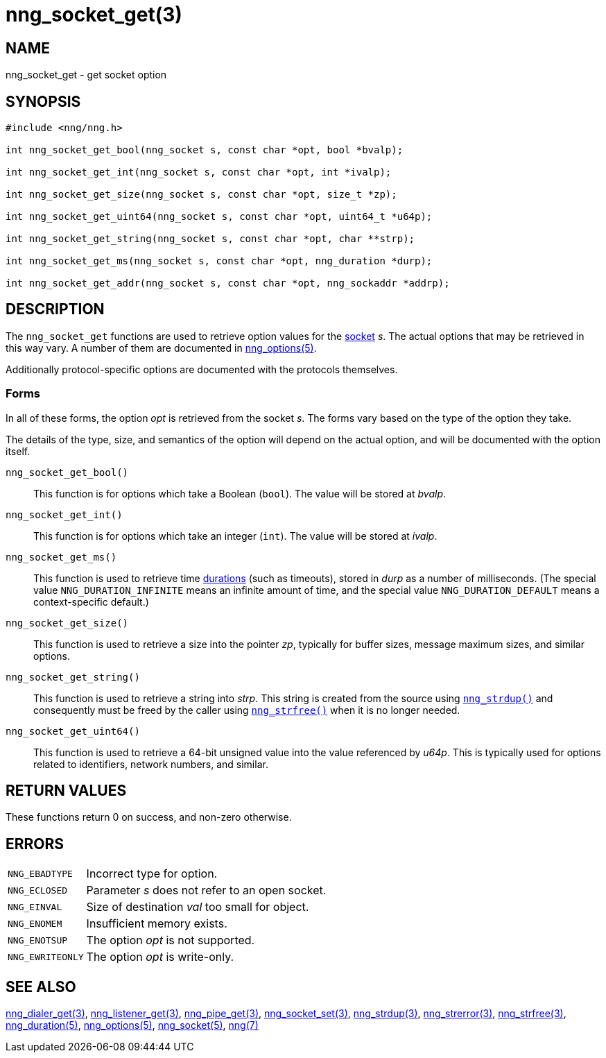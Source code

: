 = nng_socket_get(3)
//
// Copyright 2024 Staysail Systems, Inc. <info@staysail.tech>
// Copyright 2018 Capitar IT Group BV <info@capitar.com>
//
// This document is supplied under the terms of the MIT License, a
// copy of which should be located in the distribution where this
// file was obtained (LICENSE.txt).  A copy of the license may also be
// found online at https://opensource.org/licenses/MIT.
//

== NAME

nng_socket_get - get socket option

== SYNOPSIS

[source, c]
----
#include <nng/nng.h>

int nng_socket_get_bool(nng_socket s, const char *opt, bool *bvalp);

int nng_socket_get_int(nng_socket s, const char *opt, int *ivalp);

int nng_socket_get_size(nng_socket s, const char *opt, size_t *zp);

int nng_socket_get_uint64(nng_socket s, const char *opt, uint64_t *u64p);

int nng_socket_get_string(nng_socket s, const char *opt, char **strp);

int nng_socket_get_ms(nng_socket s, const char *opt, nng_duration *durp);

int nng_socket_get_addr(nng_socket s, const char *opt, nng_sockaddr *addrp);

----

== DESCRIPTION

(((options, socket)))
The `nng_socket_get` functions are used to retrieve option values for
the xref:nng_socket.5.adoc[socket] _s_.
The actual options that may be retrieved in this way vary.
A number of them are documented in xref:nng_options.5.adoc[nng_options(5)].

Additionally protocol-specific options are documented with the protocols themselves.

=== Forms

In all of these forms, the option _opt_ is retrieved from the socket _s_.
The forms vary based on the type of the option they take.

The details of the type, size, and semantics of the option will depend
on the actual option, and will be documented with the option itself.

`nng_socket_get_bool()`::
This function is for options which take a Boolean (`bool`).
The value will be stored at _bvalp_.

`nng_socket_get_int()`::
This function is for options which take an integer (`int`).
The value will be stored at _ivalp_.

`nng_socket_get_ms()`::
This function is used to retrieve time xref:nng_duration.5.adoc[durations]
(such as timeouts), stored in _durp_ as a number of milliseconds.
(The special value ((`NNG_DURATION_INFINITE`)) means an infinite amount of time, and
the special value ((`NNG_DURATION_DEFAULT`)) means a context-specific default.)

`nng_socket_get_size()`::
This function is used to retrieve a size into the pointer _zp_,
typically for buffer sizes, message maximum sizes, and similar options.

`nng_socket_get_string()`::
This function is used to retrieve a string into _strp_.
This string is created from the source using xref:nng_strdup.3.adoc[`nng_strdup()`]
and consequently must be freed by the caller using
xref:nng_strfree.3.adoc[`nng_strfree()`] when it is no longer needed.

`nng_socket_get_uint64()`::
This function is used to retrieve a 64-bit unsigned value into the value
referenced by _u64p_.
This is typically used for options related to identifiers, network
numbers, and similar.

== RETURN VALUES

These functions return 0 on success, and non-zero otherwise.

== ERRORS

[horizontal]
`NNG_EBADTYPE`:: Incorrect type for option.
`NNG_ECLOSED`:: Parameter _s_ does not refer to an open socket.
`NNG_EINVAL`:: Size of destination _val_ too small for object.
`NNG_ENOMEM`:: Insufficient memory exists.
`NNG_ENOTSUP`:: The option _opt_ is not supported.
`NNG_EWRITEONLY`:: The option _opt_ is write-only.

== SEE ALSO

[.text-left]
xref:nng_dialer_get.3.adoc[nng_dialer_get(3)],
xref:nng_listener_get.3.adoc[nng_listener_get(3)],
xref:nng_pipe_get.3.adoc[nng_pipe_get(3)],
xref:nng_socket_set.3.adoc[nng_socket_set(3)],
xref:nng_strdup.3.adoc[nng_strdup(3)],
xref:nng_strerror.3.adoc[nng_strerror(3)],
xref:nng_strfree.3.adoc[nng_strfree(3)],
xref:nng_duration.5.adoc[nng_duration(5)],
xref:nng_options.5.adoc[nng_options(5)],
xref:nng_socket.5.adoc[nng_socket(5)],
xref:nng.7.adoc[nng(7)]
